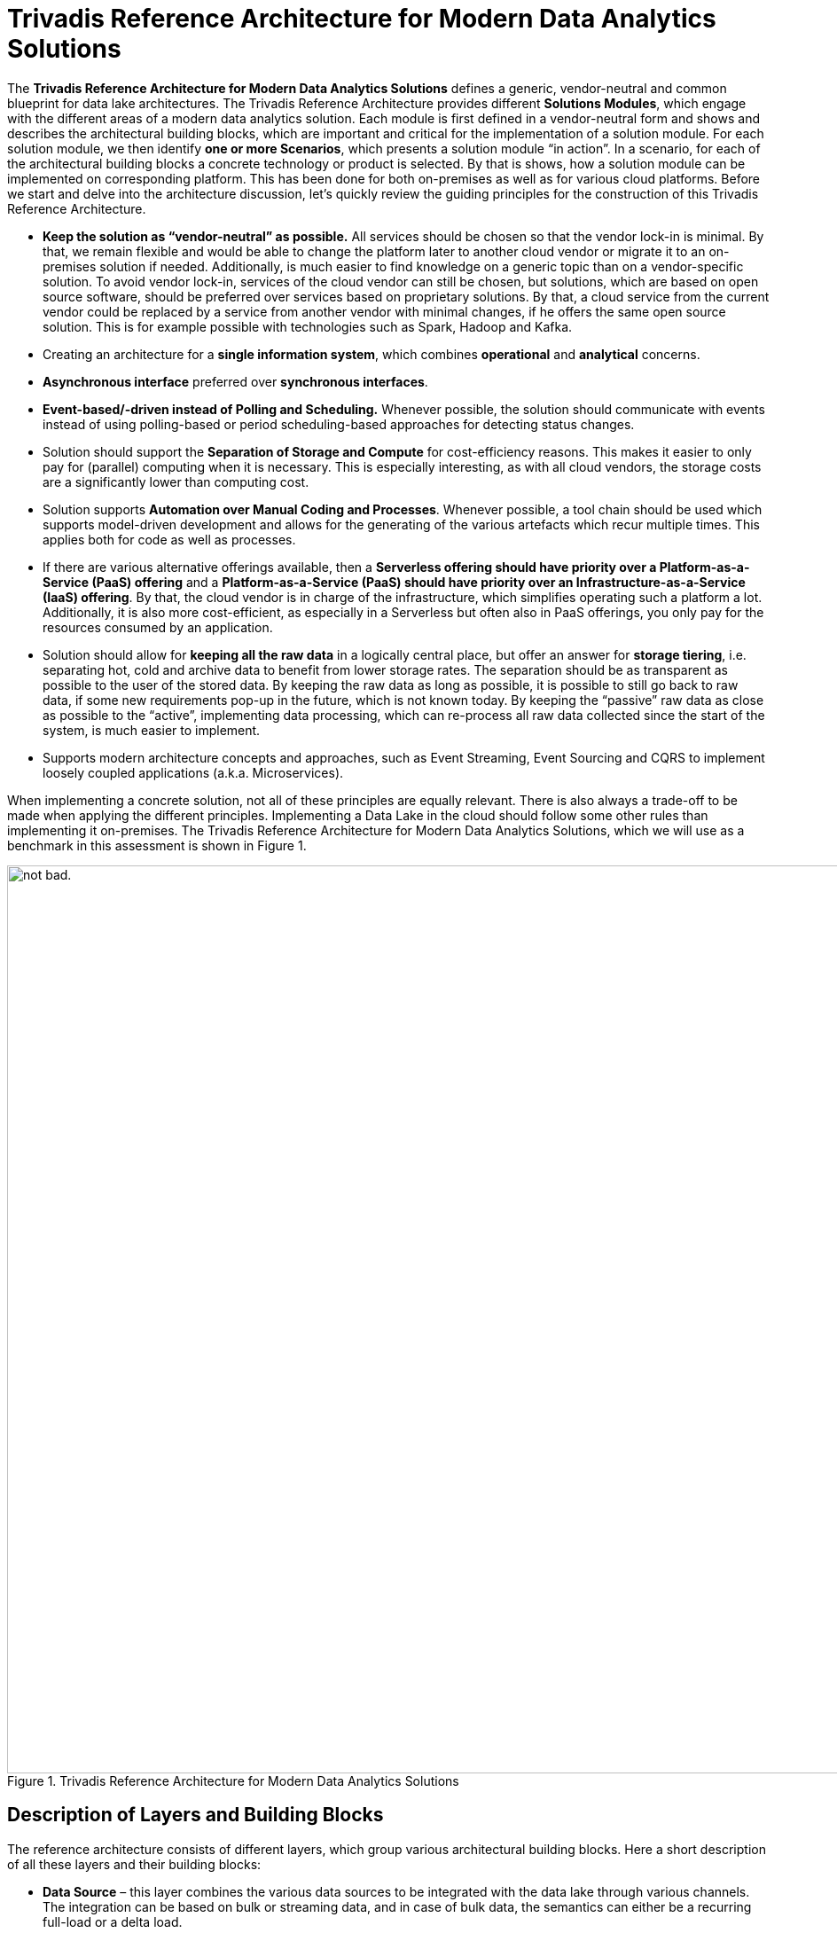 = Trivadis Reference Architecture for Modern Data Analytics Solutions

The *Trivadis Reference Architecture for Modern Data Analytics Solutions* defines a generic, vendor-neutral and common blueprint for data lake architectures.
The Trivadis Reference Architecture provides different *Solutions Modules*, which engage with the different areas of a modern data analytics solution.
Each module is first defined in a vendor-neutral form and shows and describes the architectural building blocks, which are important and critical for the implementation of a solution module.
For each solution module, we then identify *one or more Scenarios*, which presents a solution module “in action”. In a scenario, for each of the architectural building blocks a concrete technology or product is selected. By that is shows, how a solution module can be implemented on corresponding platform. This has been done for both on-premises as well as for various cloud platforms.
Before we start and delve into the architecture discussion, let’s quickly review the guiding principles for the construction of this Trivadis Reference Architecture.

*	*Keep the solution as “vendor-neutral” as possible.* All services should be chosen so that the vendor lock-in is minimal. By that, we remain flexible and would be able to change the platform later to another cloud vendor or migrate it to an on-premises solution if needed. Additionally, is much easier to find knowledge on a generic topic than on a vendor-specific solution. To avoid vendor lock-in, services of the cloud vendor can still be chosen, but solutions, which are based on open source software, should be preferred over services based on proprietary solutions. By that, a cloud service from the current vendor could be replaced by a service from another vendor with minimal changes, if he offers the same open source solution. This is for example possible with technologies such as Spark, Hadoop and Kafka.
*	Creating an architecture for a *single information system*, which combines *operational* and *analytical* concerns.
*	*Asynchronous interface* preferred over *synchronous interfaces*.
*	*Event-based/-driven instead of Polling and Scheduling.* Whenever possible, the solution should communicate with events instead of using polling-based or period scheduling-based approaches for detecting status changes.
*	Solution should support the *Separation of Storage and Compute* for cost-efficiency reasons. This makes it easier to only pay for (parallel) computing when it is necessary. This is especially interesting, as with all cloud vendors, the storage costs are a significantly lower than computing cost.
*	Solution supports *Automation over Manual Coding and Processes*. Whenever possible, a tool chain should be used which supports model-driven development and allows for the generating of the various artefacts which recur multiple times. This applies both for code as well as processes.
*	If there are various alternative offerings available, then a *Serverless offering should have priority over a Platform-as-a-Service (PaaS) offering* and a *Platform-as-a-Service (PaaS) should have priority over an Infrastructure-as-a-Service (IaaS) offering*. By that, the cloud vendor is in charge of the infrastructure, which simplifies operating such a platform a lot. Additionally, it is also more cost-efficient, as especially in a Serverless but often also in PaaS offerings, you only pay for the resources consumed by an application.
*	Solution should allow for *keeping all the raw data* in a logically central place, but offer an answer for *storage tiering*, i.e. separating hot, cold and archive data to benefit from lower storage rates. The separation should be as transparent as possible to the user of the stored data. By keeping the raw data as long as possible, it is possible to still go back to raw data, if some new requirements pop-up in the future, which is not known today. By keeping the “passive” raw data as close as possible to the “active”, implementing data processing, which can re-process all raw data collected since the start of the system, is much easier to implement.
*	Supports modern architecture concepts and approaches, such as Event Streaming, Event Sourcing and CQRS to implement loosely coupled applications (a.k.a. Microservices).

When implementing a concrete solution, not all of these principles are equally relevant. There is also always a trade-off to be made when applying the different principles. Implementing a Data Lake in the cloud should follow some other rules than implementing it on-premises.
The Trivadis Reference Architecture for Modern Data Analytics Solutions, which we will use as a benchmark in this assessment is shown in Figure 1.

.Trivadis Reference Architecture for Modern Data Analytics Solutions
image::images/trivadis-ref-architecture.png[alt="not bad.",width=1024,height=1024]

== Description of Layers and Building Blocks

The reference architecture consists of different layers, which group various architectural building blocks. Here a short description of all these layers and their building blocks:

* *Data Source* – this layer combines the various data sources to be integrated with the data lake through various channels. The integration can be based on bulk or streaming data, and in case of bulk data, the semantics can either be a recurring full-load or a delta load.
*	*Edge Computing* – an optional layer, which can be used if some (pre)processing needs be done near or at the data source, i.e. to minimize the data to be transferred to the lake and by that reducing the burden on the network. The following building blocks are available:
**	*(Bulk) Data Flow* – allows the development and execution of modern (big) data flows. These data flows can both deal with bulk data as well as streaming data. The idea is to provide data integration between the data sources and the event hub or data store. This building block allows to perform some transformations on the messages. Traditionally this has been called ETL processing and in fact the (Bulk) Data Flow building block has some resemblance to ETL.
**	*Event Hub* – allows the buffering of data and supports the principle of publish/subscribe, e.g. a producer is writing a message into the event hub, which can then be consumed by multiple consumers (subscribers).
**	*Stream Analytics* – allows the processing directly on the event stream (data in motion) and provides analytical operations such as aggregation over time windows, event pattern detection, …
**	*Object Store* – allows storing data in a key-value like structure in an efficient and cost-effective matter.
*	*Integration* – ensures integration between the various layers. Focus is on the integration of the data sources with the data storage in the data lake, but also on the efficient and prompt forwarding of events to the Real-Time Processing Layer. The following building blocks are available:
**	*Query Virtualization* – A way to query data across many systems without having to copy data into a central place but get the data from the source systems.
**	*Disk Service* – provides the capability of importing large datasets (which are too large for copying them over the network in a cost- and time-efficient manner) into the data lake using one or more transportable/shippable disks. This is especially interesting if the data source and the data lake are physically distributed, i.e. if for the data lake a cloud service is used.
**	*Change Data Capture* - Refers to the process or technology for identifying and capturing changes made to a database. Those changes can then be applied to another system directly or send to an message broker or Event Hub for further distribution.
**	*(Bulk) Data Flow* – allows the development and execution of modern (big) data flows. These data flows deal with bulk data and the main purpose is to forward these blocks of data to the Data Lake. This is very much the idea of the ETL tools used in traditional data warehousing. Some of these tools have been adapted to cover big data workloads, but there is also a bunch of tools which have been created specifically for the usage in a Data Lake scenario.
**	*Data Flow* – this building block allows the collecting and forwarding of single messages originating from an event stream. As with the Bulk Data Flow building block, it allows to perform Transformation on the messages.
**	*Message Broker* - a traditional messaging middleware to decouple systems through the usage of queues (1:1) or topics (1:many).
**	*Event Hub* – allows the buffering of data and supports the principle of publish/subscribe, e.g. a producer is writing a message into the event hub, which can then be consumed by multiple consumers (subscribers).
**	*Service Bus* – a building block from the area of the Enterprise Service Bus (ESB). Similar to the Process Data Flow building block, it also services the integration with traditional Enterprise Systems and less the processing and forwarding of high-volume and high-velocity event streams. For that the specific Data Flow building block should be used.
**	*Orchestration* – provides the possibility to model and execute processes. These processes can be triggered by messages arriving in the integration layer and a process itself can publish messages. By that it is also possible to model and execute data flows, similar to the Bulk Data Flow and Data Flow building blocks. But as Process Data Flow are mostly based on traditional infrastructures, they are usually much less scalable compared to the new products. Process Data Flow is more suited for integrating traditional Enterprise Systems with the data lake, to perform automatic actions based on results of the data lake.
**	*API Gateway* - An API gateway takes all API calls from clients, then routes them to the appropriate service implementation with request routing, composition, and protocol translation.
**	*Orchestration/Scheduler* – provides the capability for the periodic starting and orchestrating batch jobs.
*	*Data Lake / DWH* – provides storage capabilities for a large amount of data in a cost-efficient way. The fundamental building block of this layer is the storage. Storage is organized into zones, which categorized the stage the data is in.  The following zones have been identified and named:
**	*Transient Landing Zone* - an optional zone where the data lands before it is loaded into the raw zone. Common in highly regulated environments where the data has to go through some initial quality check before it can be stored. Only limited access is provided.
**	*Archived Zone* – data which should be preserved, even after it has been fully processed, but which does not have to be available immediately. It will take a few hours for the data to be made online and available.
**	*Raw Zone* – the zone where the raw data is stored and kept as the original source data. Raw data can be optionally moved into an Archived Zones if no longer needed in regular processing.
**	*Refined Zone* – the zone where data is altered so that it follows all government and industry policies, as well as checked for quality. Standard data cleansing and data validation methods are performed here.
**	*Usage Optimised Zone* – manipulated and enriched data is kept in this zone. This data is prepared in a way that it can directly serve the data access from the consuming systems.
**	*Sandbox Zone* – this zone is primarily explored by data science teams. Provide the computing required for data scientists to tackle typically complex analytical workloads.
*	*Big Data Processing* – provides the capabilities for processing the data in the data lake in an efficient and scalable way so that the data can be transformed from one form into another. The following building blocks are available:
**	*Transform* - process of converting data or information from one format to another, usually from the format of a source system into the required format of a new destination system.
**	*Enrichment* – is a general term that refers to processes used to enhance, refine or otherwise improve raw data. Data which is used for enrichment can be part of the data lake or can be read on-demand from outside the data lake.
**	*Aggregation* – also known as Consolidation, is a type of data and information mining process where data is searched, gathered and presented in summarized format to achieve specific business objectives or processes and/or conduct human analysis. Aggregation can be created “on-demand” or stored in materialized form.
**	*Cleansing/Validating* – the process of detecting and correcting (or removing) corrupt or inaccurate records from a data set and refers to identifying incomplete, incorrect, inaccurate or irrelevant parts of the data and then replacing, modifying, or deleting the dirty or coarse data.
**	*Event Handler* – provides a simple solution for reacting on a “storage event” in the Big Data Storage, i.e. when a new object/file is stored in one of the zones and to start some processing based on that event. One way for implementing this building block is in a «serverless» manner, where an infrastructure is in place, which allows to execute functions triggered by an event.
*	*Big Data Analytics* – provides the capabilities to perform Advanced Analytics on the data stored in the data in an efficient and scalable manner.
**	*Machine Learning* – uses algorithms to parse data, learn from that data and make informed decisions on what it has learnt.
**	*Image/Video Recognition* - the ability of software to identify objects, places, people, writing and actions in images and videos.
**	*Timeseries Analysis* - comprises methods for analyzing time series data in order to extract meaningful statistics and other characteristics of the data. Time series forecasting is the use of a model to predict future values based on previously observed values.
**	*Graph/Link Analytics* - a data analysis technique used in network theory that is used to evaluate the relationships or connections between network nodes
**	*Location Analytics* - the process or the ability to gain insight from the location or geographic component of business data.
*	*Big Data Federation* – provides the capability to access data stored in the data lake from external in a safe and simple manner. By that traditional, standard data analytics and visualization utilities can be used to access the data. The following building blocks are available:
**	*Query Engine* – provides the necessary functionality for accessing data by using a query language. The kind of query language is dependent on the underlaying storage technology, but most often a SQL dialect is supported.
**	*API / Service* – the technique for providing access to data over clearly defined and governed interfaces. Today typically REST interfaces providing JSON data are in use with the potential extension with GraphQL.
*	*Real-Time Data Processing* – provides the capability to process the data while still in-motion and by that getting actionable insights with minimal latency. The following building blocks are available:
**	*Stream Analytics* - allows the processing directly on the event stream (data in motion) and provides analytical operations such as aggregation over time windows, event pattern detection, …
**	*Event Handler* - provides a simple solution for reacting on a new event in the event hub and to start some processing based on the event. One way for implementing this building block is in a «serverless» manner, where an infrastructure is in place, which allows to execute functions triggered by an event.
**	*Usage Optimized Data* – actionable insight which needs to available later can be stored here. This data is prepared in a way that it can directly serve the data access from the consuming systems.
**	*ML Model* – a machine learning trained model, which is expected to perform some intelligent stuff to be used from a pipeline implemented by the Stream Analytics building block.
*	*Enterprise Data Warehouse* – this layer is a placeholder for a traditional, existing Data Warehouse, which can be integrated with the data lake. The following building blocks are available:
**	*RDMBS* – a relational Database, which is often the base for the storage of the data in a Data Warehouse.
**	*Multi-Dimensional* – a specific type of database that has been optimized for data warehousing and OLAP (online analytical processing).
*	*Modern Apps (Microservices)* – provides an environment for developing and running applications which are served with data / results from the data lake. The following building blocks are available:
**	*Microservice* – an application with a clear bounded context, providing some specialized, fine-grained functionality mostly on the data/results stored in the data lake.
**	*App Marketplace* – a digital distribution platform for microservices-based applications.
**	*Usage-Optimized Data* - actionable insight which needs to be available in a read-only fashion by the microservices are kept here (materialized views). This data is prepared in a way that it can directly serve the data access from the consuming microservices.
*	*Information Consumer* - The following building blocks are available:
**	*Data Science Lab* - term for certain kinds of initial analysis and findings done with data sets, usually early on in an analytical process. It can be described as “taking a peek” at the data to understand more about what it represents and how to apply it.
**	*Batch Data Visualization* - the process of displaying stored data/information in graphical charts, figures, maps and bars.
**	*Streaming Data Visualization* - the process of displaying streaming as well as stored data/information in graphical charts, figures, maps and bars.
**	*Self-Service Analytics* - an approach to advanced analytics that allows business users to manipulate data to spot business opportunities, without requiring them to have a background in statistics or technology
*	*Master Data* – provides the relevant master and reference data to the data lake, which is often necessary in the processing and analytics of the data. The following building blocks are available:
**	*API / Service* - the technique for providing access to data over clearly defined and governed interfaces. Today typically REST interfaces providing JSON data are in use with the potential extension with GraphQL.
**	*Master Data* – the database persisting the master-/reference-data.
*	*Enterprise Apps* – all existing, traditional applications of an enterprise. The following building blocks are available:
**	*API / Service* - the technique for providing access to data over clearly defined and governed interfaces.
**	*Data* – the data stored by an enterprise application, either as a file or in form of a relational database.
**	*Enterprise App* – any traditional, existing application or system used in an enterprise, such as an ERP solution.

The Trivadis Reference Architecture with its layers and building block offers a universal blueprint for analytics solutions. But not all data lake projects will need all the building blocks at the beginning or at all. To be able to communicate and decide what is needed for a given data lake project, various solution modules have been identified.

== Solution Modules

Each solution module bundles a set of requirements needed by a data lake. A solution module covers a specific aspect of a data lake solution.

The following table defines the 14 different solution modules we have identified so far.


[width="100%",cols="2,3,10",options="header"]
|===================================================
|ID |Module Name |Module Description
|M1 |Batch Data Ingestion |Supports the ingestion of bulk data into the data lake.
The end-to-end latency should not be the main concern here, the focus is on efficiency and throughput.
It’s of course the right fit if a data source can only provide bulk data, often by extracting data to a file.
|M2	|Stream Data Ingestion & Integration |Supports to tap events from a high-volume and high-velocity data stream. Here the focus is on minimal latency, to retrieve the events in a secure, efficient and reliable way and to forward the events as quick as possible (low latency). This module does not cover any storage and processing/analytics of the data, for that either M3 or M6 can be used.
|M3	|Big Data Storage |Supports long term storage of data of the Data Lake. Provides various storage technologies, opitimized for the various data access requirements.
|M4	|Big Data Preparation and Processing |Supports processing of the large datasets persisted in the various data stores of the Big Data Storage layer. The focus here is on efficient and scalable transformations of the data in the Big Data Storage layer from one zone to another/the next zone.
|M5	|Analytics and Machine Learning |Supports Advanced Analytics, such as Machine Learning, Natural Language Processing (NLP), Deep Learning, AI, … on the data stored in the data lake. The output, i.e. a ML Model is stored in the data lake and through that made available to the users of the model.
|M6	|Stream Analytics |Offers the processing of events directly on the data stream, without having to persist them before. The focus here is on velocity, a single event should be processed as quick as possible and actionable insights be available with minimal latency.
|M7	|Invoke External System	 |Allows the integration of traditional systems with the data lake.
Supports also the «way back» to a data source, to automatically adjust a data source. This is the case with IoT devices, where an actuator is in place, which can be invoked to control the device. The focus here is on the addressability of a single data source and the reliable communication with that data source from the data lake.
|M8	|Edge Processing |Provides the capabilities to run part of storage and analytics at the edge.
|M9	|Data Lake powered Applications |Provides a platform for developing, provisioning and running applications, which are primarily powered by data and results from the data lake. The focus here is on ease of use, both for the developer as well as for the end-user of the application.
|M10 |Pushing Data From Data Lake |Allows for exporting data from the data lake and by that provide it to other, external systems. In this solution module the data is pushed to the external system, whereas in M6 the data is pulled by the external systems.
|M11 |Access the Data Lake |Supports a standardized access of the data lying in the various zones in the Big Data Storage layer. The focus here is on simplicity of data access. This can be useful for traditional reporting, analytics or visualization tools as well as new applications being implemented on top of the data lake (provided my M10). In this solution module the data is pulled from the external systems, whereas in M7 the data is pushed from the data lake to the external systems.
|M12 |Data Federation and Virtualization |Provides functionality to allow for data from multiple data lakes and other data sources to be queried and combined. It is especially important for data which is hard to integrate.
|M13 |Orchestrating Data Lake |Provides functionality necessary for the plumbing associated with long-running processes, that is both needed for the M4 and M5. It handles chaining of tasks, their automation and the how to deal with failures. The tasks can be anything, like processing jobs, machine learning jobs, dumping data in and out of a database and much more. Triggers can be both time-based as well as event-based.
|M14 |Automating the Data Lake |Provides functionality for the automation of repetitive development tasks. This can be the generation of logic, such as data flows controlling the data ingestion or transformations of the data between the various zones. The focus is on reduction of manually copy/paste creation of artifacts, providing the capability for a global regenerate in case of fundamental changes to tools and their usage.
|M15 |Govern the Data Lake |Supports the necessary task for managing the data lake, such as the various aspects of Data Governance, i.e. managing assets in a Data Catalog, providing Data Lineage, … but also aspects of DataOps.
|M16 |Secure the Data Lake |Provides the necessary functionality to protect the data lake and the data stored within.
|M17 |Master Data Management |Provides functionality to manage master and reference data, which is needed for the functionality of a data lake.
|===================================================

Figure 2 shows these 14 solution modules in context of the *Trivadis Reference Architecture*.

.Trivadis Reference Architecture for Modern Data Analytics Solutions – different solution modules
image::images/trivadis-ref-architecture-solution-modules.png[alt="not bad.",width=1024,height=1024]

All modules are presented as an overlay on top of the diagram from Figure 1. This is no exact science; it should provide the reader an idea on the areas of the reference architecture which are covered by a given solution modules.

For each solution module, we have created a separate diagram, which only highlights parts which are needed from the Reference Architecture but in more detail. These diagrams are still vendor neutral and use the same basic building blocks from the Reference Architecture.

.Trivadis Reference Architecture for Modern Data Analytics Solutions – a diagram per solution module
image::images/trivadis-ref-architecture-solution-modules2.png[alt="not bad.",width=1024,height=1024]

In the next section we delve into some options for adapting from a traditional, batch-based data lake with high latency into a more reactive data lake, updated in near real-time.

== Mapping to Cloud Services

The Trivadis Reference Architecture can be implemented on-premises using various Vendor and Open Source technologies as well as in the cloud.

In this section we visually show the mapping of AWS and Azure cloud services to the Reference Architecture.

Figure 4 shows the mapping of AWS services to the Reference Architecture.

.Trivadis Reference Architecture – Mapping to AWS Services
image::images/trivadis-ref-architecture-solution-modules2.png[alt="not bad.",width=1024,height=1024]


=== Ueberschrift 3.1
=== Ueberschrift 3.2

==== Ueberschrift 4

===== Ueberschrift 5

normal, _italic_, *bold*, +mono typed+

Command: `ls -l`


.Labeled
Term 1::
    Definition 1 dfklsdjflksdjfklj dsfdsjlkfjdlkj fdafdlj fdsfdsf sflskfjslkdjfklj dflsdkjfjsdlkj fsklajflksdjfs dsdfdsfsdlks dlfjlksdjfklsdjfkljdsklfj
Term 2::
    Definition 2


This is a bullet list

* bullet
** bullet 2
*** bullet 3

This is a numbered list:

. One
. Two
. Three: lfjkslfjklfjlj flsdfj djflsdjk dfsakfldjsa  afdfs dfsdklfldf saddfds sdffsdfd ldfdfdd fdfdsafsdf dfsdsdff sfsdfdfds sdfdsffdfd fdsfsdsdfds

+
.An architecture diagram
image::image/2019-10-24_16-20-40.png[alt="not bad.",width=1024,height=1024]

. *Three*: lfjkslfjklfjlj flsdfj djflsdjk dfsakfldjsa  afdfs dfsdklfldf saddfds sdffsdfd ldfdfdd fdfdsafsdf dfsdsdff sfsdfdfds sdfdsffdfd fdsfsdsdfds

Type some *text* which is rendered on the *right*.

TIP: there are

IMPORTANT: this is important

WARNING: be careful

CAUTION: do not use

[source,java]
----
public class Test {
  public void main() {
    system.out.println("test");
  }
}
----




(C)
(R)

http://google.com

---







.this block title
=====
Content in block
=====

.this block title
=====
Content in block
=====

test





This is some text about an object{wj}footnote:[This is the first footnote] is found.

Big Name footnote:[This is another footnote] is found.
